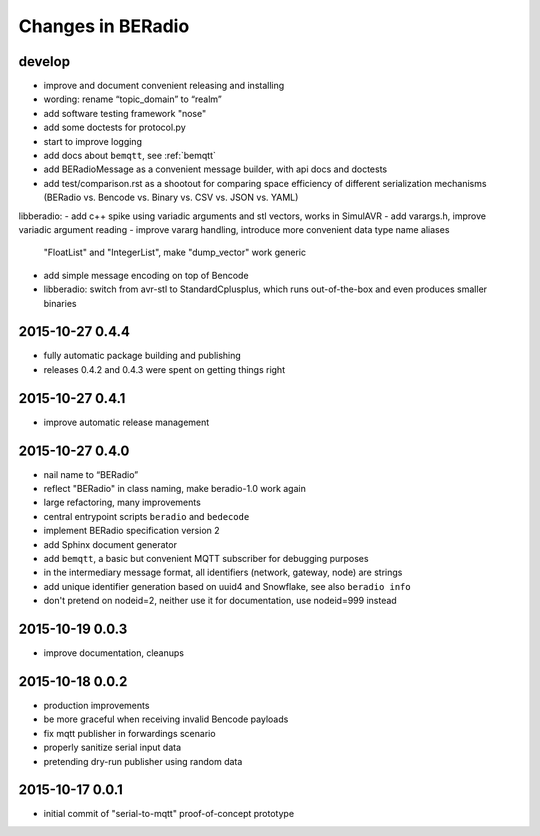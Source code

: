 ==================
Changes in BERadio
==================

develop
-------
- improve and document convenient releasing and installing
- wording: rename “topic_domain” to “realm”
- add software testing framework "nose"
- add some doctests for protocol.py
- start to improve logging
- add docs about ``bemqtt``, see :ref:`bemqtt`
- add BERadioMessage as a convenient message builder, with api docs and doctests
- add test/comparison.rst as a shootout for comparing space efficiency of different
  serialization mechanisms (BERadio vs. Bencode vs. Binary vs. CSV vs. JSON vs. YAML)
libberadio:
- add c++ spike using variadic arguments and stl vectors, works in SimulAVR
- add varargs.h, improve variadic argument reading
- improve vararg handling, introduce more convenient data type name aliases
  "FloatList" and "IntegerList", make "dump_vector" work generic
- add simple message encoding on top of Bencode
- libberadio: switch from avr-stl to StandardCplusplus, which runs out-of-the-box and even produces smaller binaries


2015-10-27 0.4.4
----------------
- fully automatic package building and publishing
- releases 0.4.2 and 0.4.3 were spent on getting things right

2015-10-27 0.4.1
----------------
- improve automatic release management

2015-10-27 0.4.0
----------------
- nail name to “BERadio”
- reflect "BERadio" in class naming, make beradio-1.0 work again
- large refactoring, many improvements
- central entrypoint scripts ``beradio`` and ``bedecode``
- implement BERadio specification version 2
- add Sphinx document generator
- add ``bemqtt``, a basic but convenient MQTT subscriber for debugging purposes
- in the intermediary message format, all identifiers (network, gateway, node) are strings
- add unique identifier generation based on uuid4 and Snowflake, see also ``beradio info``
- don't pretend on nodeid=2, neither use it for documentation, use nodeid=999 instead

2015-10-19 0.0.3
----------------
- improve documentation, cleanups

2015-10-18 0.0.2
----------------
- production improvements
- be more graceful when receiving invalid Bencode payloads
- fix mqtt publisher in forwardings scenario
- properly sanitize serial input data
- pretending dry-run publisher using random data

2015-10-17 0.0.1
----------------
- initial commit of "serial-to-mqtt" proof-of-concept prototype
